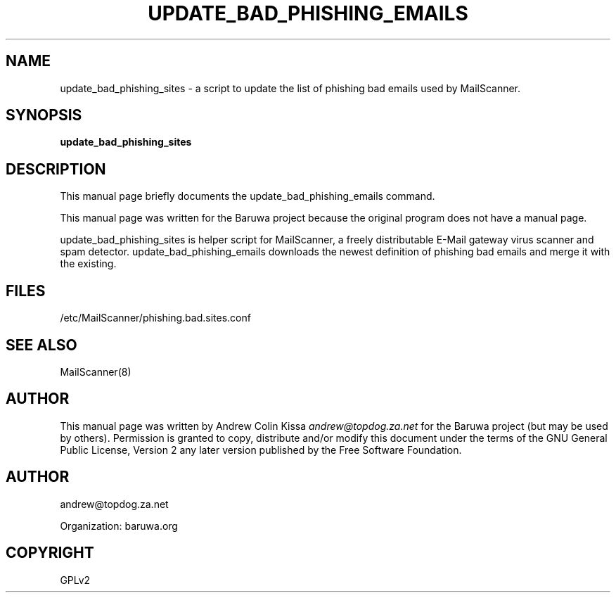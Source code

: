 .\" Man page generated from reStructeredText.
.
.TH UPDATE_BAD_PHISHING_EMAILS 8 "2011-07-30" "0.0.1" "Mail"
.SH NAME
update_bad_phishing_sites \- a script to update the list of phishing bad emails used by MailScanner.
.
.nr rst2man-indent-level 0
.
.de1 rstReportMargin
\\$1 \\n[an-margin]
level \\n[rst2man-indent-level]
level margin: \\n[rst2man-indent\\n[rst2man-indent-level]]
-
\\n[rst2man-indent0]
\\n[rst2man-indent1]
\\n[rst2man-indent2]
..
.de1 INDENT
.\" .rstReportMargin pre:
. RS \\$1
. nr rst2man-indent\\n[rst2man-indent-level] \\n[an-margin]
. nr rst2man-indent-level +1
.\" .rstReportMargin post:
..
.de UNINDENT
. RE
.\" indent \\n[an-margin]
.\" old: \\n[rst2man-indent\\n[rst2man-indent-level]]
.nr rst2man-indent-level -1
.\" new: \\n[rst2man-indent\\n[rst2man-indent-level]]
.in \\n[rst2man-indent\\n[rst2man-indent-level]]u
..
.\" TODO: authors and author with name <email>
.
.SH SYNOPSIS
.sp
\fBupdate_bad_phishing_sites\fP
.SH DESCRIPTION
.sp
This manual page briefly documents the update_bad_phishing_emails command.
.sp
This manual page was written for the Baruwa project because the
original program does not have a manual page.
.sp
update_bad_phishing_sites is helper script for MailScanner, a freely distributable
E\-Mail gateway virus scanner and spam detector. update_bad_phishing_emails downloads
the newest definition of phishing bad emails and merge it with the existing.
.SH FILES
.sp
/etc/MailScanner/phishing.bad.sites.conf
.SH SEE ALSO
.sp
MailScanner(8)
.SH AUTHOR
.sp
This manual page was written by Andrew Colin Kissa \fI\%andrew@topdog.za.net\fP
for the Baruwa project (but may be used by others). Permission is granted
to copy, distribute and/or modify this document under the terms of the
GNU General Public License, Version 2 any later version published by
the Free Software Foundation.
.SH AUTHOR
andrew@topdog.za.net

Organization: baruwa.org
.SH COPYRIGHT
GPLv2
.\" Generated by docutils manpage writer.
.\" 
.
